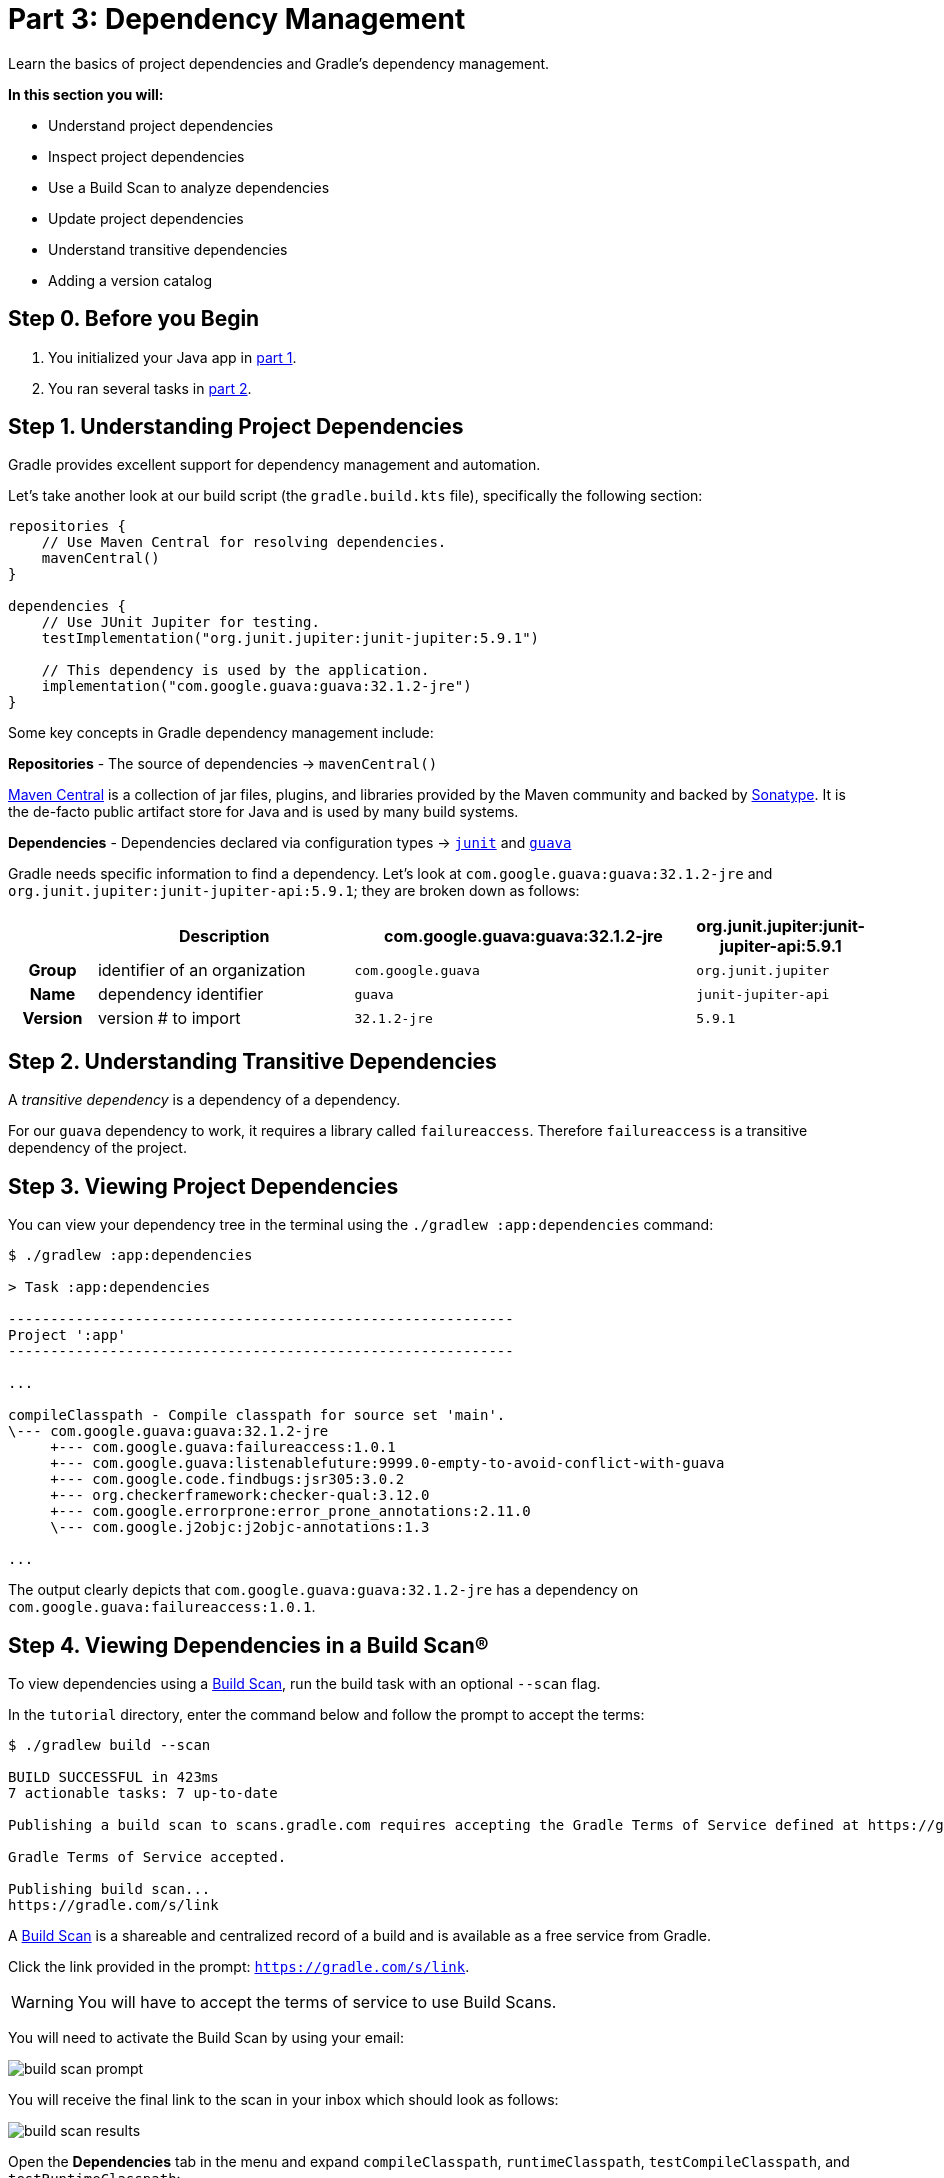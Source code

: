 // Copyright (C) 2023 Gradle, Inc.
//
// Licensed under the Creative Commons Attribution-Noncommercial-ShareAlike 4.0 International License.;
// you may not use this file except in compliance with the License.
// You may obtain a copy of the License at
//
//      https://creativecommons.org/licenses/by-nc-sa/4.0/
//
// Unless required by applicable law or agreed to in writing, software
// distributed under the License is distributed on an "AS IS" BASIS,
// WITHOUT WARRANTIES OR CONDITIONS OF ANY KIND, either express or implied.
// See the License for the specific language governing permissions and
// limitations under the License.

[[part3_gradle_dep_man]]
= Part 3: Dependency Management

Learn the basics of project dependencies and Gradle's dependency management.

****
**In this section you will:**

- Understand project dependencies
- Inspect project dependencies
- Use a Build Scan to analyze dependencies
- Update project dependencies
- Understand transitive dependencies
- Adding a version catalog
****

[[part3_begin]]
== Step 0. Before you Begin

1. You initialized your Java app in <<part1_gradle_init.adoc#part1_begin,part 1>>.
2. You ran several tasks in <<part2_gradle_tasks#part2_begin,part 2>>.

== Step 1. Understanding Project Dependencies
Gradle provides excellent support for dependency management and automation.

Let's take another look at our build script (the `gradle.build.kts` file), specifically the following section:
[source,kotlin]
----
repositories {
    // Use Maven Central for resolving dependencies.
    mavenCentral()
}

dependencies {
    // Use JUnit Jupiter for testing.
    testImplementation("org.junit.jupiter:junit-jupiter:5.9.1")

    // This dependency is used by the application.
    implementation("com.google.guava:guava:32.1.2-jre")
}
----

Some key concepts in Gradle dependency management include:

*Repositories* - The source of dependencies -> `mavenCentral()`

https://mvnrepository.com/repos/central[Maven Central] is a collection of jar files, plugins, and libraries provided by the Maven community and backed by https://central.sonatype.org/[Sonatype^].
It is the de-facto public artifact store for Java and is used by many build systems.

*Dependencies* - Dependencies declared via configuration types -> https://mvnrepository.com/artifact/org.junit.jupiter/junit-jupiter-api[`junit`] and https://mvnrepository.com/artifact/com.google.guava/guava[`guava`] +

Gradle needs specific information to find a dependency.
Let's look at `com.google.guava:guava:32.1.2-jre` and `org.junit.jupiter:junit-jupiter-api:5.9.1`; they are broken down as follows:

[cols="10h,30,40,20"]
|===
| |Description | com.google.guava:guava:32.1.2-jre | org.junit.jupiter:junit-jupiter-api:5.9.1

|Group
|identifier of an organization
|`com.google.guava`
|`org.junit.jupiter`

|Name
|dependency identifier
|`guava`
|`junit-jupiter-api`

|Version
|version # to import
|`32.1.2-jre`
|`5.9.1`
|===

== Step 2. Understanding Transitive Dependencies
A _transitive dependency_ is a dependency of a dependency.

For our `guava` dependency to work, it requires a library called `failureaccess`.
Therefore `failureaccess` is a transitive dependency of the project.

== Step 3. Viewing Project Dependencies
You can view your dependency tree in the terminal using the `./gradlew :app:dependencies` command:
[source,kotlin]
----
$ ./gradlew :app:dependencies

> Task :app:dependencies

------------------------------------------------------------
Project ':app'
------------------------------------------------------------

...

compileClasspath - Compile classpath for source set 'main'.
\--- com.google.guava:guava:32.1.2-jre
     +--- com.google.guava:failureaccess:1.0.1
     +--- com.google.guava:listenablefuture:9999.0-empty-to-avoid-conflict-with-guava
     +--- com.google.code.findbugs:jsr305:3.0.2
     +--- org.checkerframework:checker-qual:3.12.0
     +--- com.google.errorprone:error_prone_annotations:2.11.0
     \--- com.google.j2objc:j2objc-annotations:1.3

...
----

The output clearly depicts that `com.google.guava:guava:32.1.2-jre` has a dependency on `com.google.guava:failureaccess:1.0.1`.

== Step 4. Viewing Dependencies in a Build Scan®
To view dependencies using a https://scans.gradle.com/[Build Scan], run the build task with an optional `--scan` flag.

In the `tutorial` directory, enter the command below and follow the prompt to accept the terms:
[source,text]
----
$ ./gradlew build --scan

BUILD SUCCESSFUL in 423ms
7 actionable tasks: 7 up-to-date

Publishing a build scan to scans.gradle.com requires accepting the Gradle Terms of Service defined at https://gradle.com/terms-of-service. Do you accept these terms? [yes, no] yes

Gradle Terms of Service accepted.

Publishing build scan...
https://gradle.com/s/link
----

A https://scans.gradle.com/[Build Scan] is a shareable and centralized record of a build and is available as a free service from Gradle.

Click the link provided in the prompt: `https://gradle.com/s/link`.

WARNING: You will have to accept the terms of service to use Build Scans.

You will need to activate the Build Scan by using your email:

image::tutorial/build-scan-prompt.png[]

You will receive the final link to the scan in your inbox which should look as follows:

image::tutorial/build-scan-results.png[]

Open the **Dependencies** tab in the menu and expand `compileClasspath`, `runtimeClasspath`, `testCompileClasspath`, and `testRuntimeClasspath`:

image::tutorial/build-scan-dependencies.png[]

As expected, we can see the declared dependencies `junit` and `guava` are used by Gradle to compile, run, and test the app.

Expand `com.google.guava:guava:32.1.2-jre` and `org.junit.jupiter:junit-jupiter:5.9.1` in the window:

image::tutorial/build-scan-trans-dependencies.png[]

There are several transitive dependencies under `junit` and `guava`.
For example, the `com.google.code.findbugs:jsr305:3.0.2` transitive dependency comes from the `com.google.guava:guava:32.1.2-jre` dependency.

== Step 5. Updating Project Dependencies
Adding and changing dependencies is done in the build file.

Let's change the `guava` version and look at how this affects the dependency tree.

Change the `guava` dependency to the `gradle.build.kts` file to:
[source,kotlin]
----
implementation("com.google.guava:guava:30.0-jre")
----

If you change the file using IntelliJ, don't forget to click the `sync` Gradle button:

image::tutorial/intellij-idea-dep-man.png[]

Run `./gradlew build --scan` and view the Build Scan results:

image::tutorial/build-scan-change.png[]

Run `./gradlew :app:dependencies` in the terminal to check the changes in the dependency tree:
[source,text]
----
compileClasspath - Compile classpath for source set 'main'.
\--- com.google.guava:guava:30.0-jre
     +--- com.google.guava:failureaccess:1.0.1
     +--- com.google.guava:listenablefuture:9999.0-empty-to-avoid-conflict-with-guava
     +--- com.google.code.findbugs:jsr305:3.0.2
     +--- org.checkerframework:checker-qual:3.5.0
     +--- com.google.errorprone:error_prone_annotations:2.3.4
     \--- com.google.j2objc:j2objc-annotations:1.3

...
----

It is clear the `guava` dependency has been updated to version `30.0` and the transitive dependencies have changed as well.

== Step 6. Adding a Version Catalog
A version catalog is used to declare all direct dependencies of a project in a central location.

It is created in `gradle/libs.versions.toml` and referenced in subproject build files.

First, create the `libs.versions.toml` file in the `gradle` directory.

Then, add the following lines to this new file:
----
[versions]
junitVer = "5.9.1"
guavaVer = "32.1.2-jre"

[libraries]
junit = { module = "org.junit.jupiter:junit-jupiter", version.ref = "junitVer" }
guava = { module = "com.google.guava:guava", version.ref = "guavaVer" }
----

In your `app/build.gradle.kts` file, update the dependency block accordingly:
----
dependencies {
    testImplementation(libs.junit)
    implementation(libs.guava)
}
----

Run `./gradlew build` to make sure the changes take effect.

Finally, make sure everything is working using the `run` task, either in your terminal or IDE:
----
./gradlew run

> Task :app:compileJava UP-TO-DATE
> Task :app:processResources NO-SOURCE
> Task :app:classes UP-TO-DATE

> Task :app:run
Hello World!
----

A version catalog provides a number of advantages over declaring the dependencies directly in build scripts:

- Gradle generates type-safe accessors from the catalog so that you can easily add dependencies with autocompletion in the IDE.
- It is a central place to declare a version of a dependency so that any changes apply to every subproject.

[.text-right]
**Next Step:** <<part4_gradle_plugins#part4_begin,Applying Plugins>> >>
